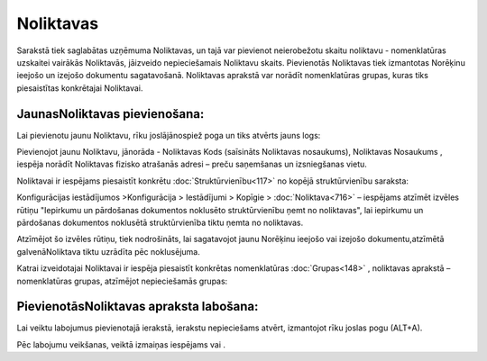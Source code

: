 .. 142 Noliktavas************** 


Sarakstā tiek saglabātas uzņēmuma Noliktavas, un tajā var pievienot
neierobežotu skaitu noliktavu - nomenklatūras uzskaitei vairākās
Noliktavās, jāizveido nepieciešamais Noliktavu skaits. Pievienotās
Noliktavas tiek izmantotas Norēķinu ieejošo un izejošo dokumentu
sagatavošanā. Noliktavas aprakstā var norādīt nomenklatūras grupas,
kuras tiks piesaistītas konkrētajai Noliktavai.



JaunasNoliktavas pievienošana:
``````````````````````````````

Lai pievienotu jaunu Noliktavu, rīku joslājānospiež poga
|images_ozols/24708.png| un tiks atvērts jauns logs:



|images_ozols/25032.png|



Pievienojot jaunu Noliktavu, jānorāda - Noliktavas Kods (saīsināts
Noliktavas nosaukums), Noliktavas Nosaukums , iespēja norādīt
Noliktavas fizisko atrašanās adresi – preču saņemšanas un izsniegšanas
vietu.

Noliktavai ir iespējams piesaistīt konkrētu
:doc:`Struktūrvienību<117>` no kopējā struktūrvienību saraksta:



|images_ozols/25033.png|



|images_ozols/24545.gif| Konfigurācijas iestādījumos >Konfigurācija >
Iestādījumi > Kopīgie > :doc:`Noliktava<716>` – iespējams atzīmēt
izvēles rūtiņu "Iepirkumu un pārdošanas dokumentos noklusēto
struktūrvienību ņemt no noliktavas", lai iepirkumu un pārdošanas
dokumentos noklusētā struktūrvienība tiktu ņemta no noliktavas.



|images_ozols/25034.png|



Atzīmējot šo izvēles rūtiņu, tiek nodrošināts, lai sagatavojot jaunu
Norēķinu ieejošo vai izejošo dokumentu,atzīmētā galvenāNoliktava tiktu
uzrādīta pēc noklusējuma.





Katrai izveidotajai Noliktavai ir iespēja piesaistīt konkrētas
nomenklatūras :doc:`Grupas<148>` , noliktavas aprakstā – nomenklatūras
grupas, atzīmējot nepieciešamās grupas:



|images_ozols/25035.png|



PievienotāsNoliktavas apraksta labošana:
````````````````````````````````````````

Lai veiktu labojumus pievienotajā ierakstā, ierakstu nepieciešams
atvērt, izmantojot rīku joslas pogu |images_ozols/24709.png| (ALT+A).

Pēc labojumu veikšanas, veiktā izmaiņas iespējams
|images_ozols/24615.jpg| vai |images_ozols/24617.jpg| .

.. |images_ozols/24708.png| image:: images_ozols/24708.png
       :scale: 100%

.. |images_ozols/25032.png| image:: images_ozols/25032.png
       :scale: 100%

.. |images_ozols/25033.png| image:: images_ozols/25033.png
       :scale: 100%

.. |images_ozols/24545.gif| image:: images_ozols/24545.gif
       :scale: 100%

.. |images_ozols/25034.png| image:: images_ozols/25034.png
       :scale: 100%

.. |images_ozols/25035.png| image:: images_ozols/25035.png
       :scale: 100%

.. |images_ozols/24709.png| image:: images_ozols/24709.png
       :scale: 100%

.. |images_ozols/24615.jpg| image:: images_ozols/24615.jpg
       :scale: 100%

.. |images_ozols/24617.jpg| image:: images_ozols/24617.jpg
       :scale: 100%

 